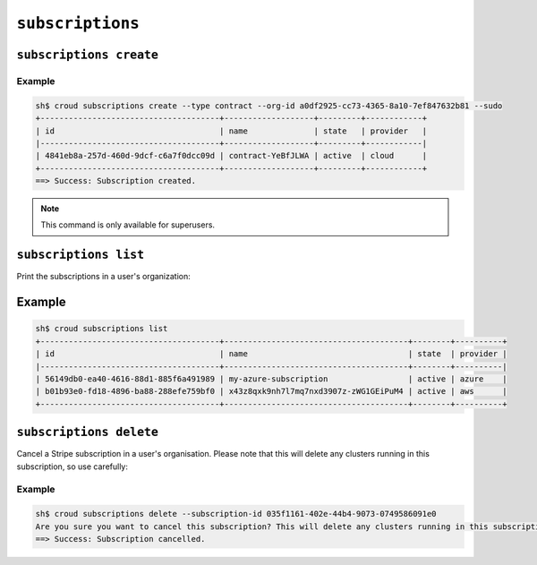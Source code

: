 =================
``subscriptions``
=================

``subscriptions create``
========================

.. argparse::
   :module: croud.__main__
   :func: get_parser
   :prog: croud
   :path: subscriptions create

Example
-------

.. code-block:: console

   sh$ croud subscriptions create --type contract --org-id a0df2925-cc73-4365-8a10-7ef847632b81 --sudo
   +--------------------------------------+-------------------+---------+------------+
   | id                                   | name              | state   | provider   |
   |--------------------------------------+-------------------+---------+------------|
   | 4841eb8a-257d-460d-9dcf-c6a7f0dcc09d | contract-YeBfJLWA | active  | cloud      |
   +--------------------------------------+-------------------+---------+------------+
   ==> Success: Subscription created.

.. note::

   This command is only available for superusers.

``subscriptions list``
======================

Print the subscriptions in a user's organization:

.. argparse::
   :module: croud.__main__
   :func: get_parser
   :prog: croud
   :path: subscriptions list

Example
=======

.. code-block:: console

   sh$ croud subscriptions list
   +--------------------------------------+---------------------------------------+--------+----------+
   | id                                   | name                                  | state  | provider |
   |--------------------------------------+---------------------------------------+--------+----------|
   | 56149db0-ea40-4616-88d1-885f6a491989 | my-azure-subscription                 | active | azure    |
   | b01b93e0-fd18-4896-ba88-288efe759bf0 | x43z8qxk9nh7l7mq7nxd3907z-zWG1GEiPuM4 | active | aws      |
   +--------------------------------------+---------------------------------------+--------+----------+

``subscriptions delete``
========================

Cancel a Stripe subscription in a user's organisation. Please note that this will delete
any clusters running in this subscription, so use carefully:

.. argparse::
   :module: croud.__main__
   :func: get_parser
   :prog: croud
   :path: subscriptions delete

Example
-------

.. code-block:: console

   sh$ croud subscriptions delete --subscription-id 035f1161-402e-44b4-9073-0749586091e0
   Are you sure you want to cancel this subscription? This will delete any clusters running in this subscription. [yN] y
   ==> Success: Subscription cancelled.
